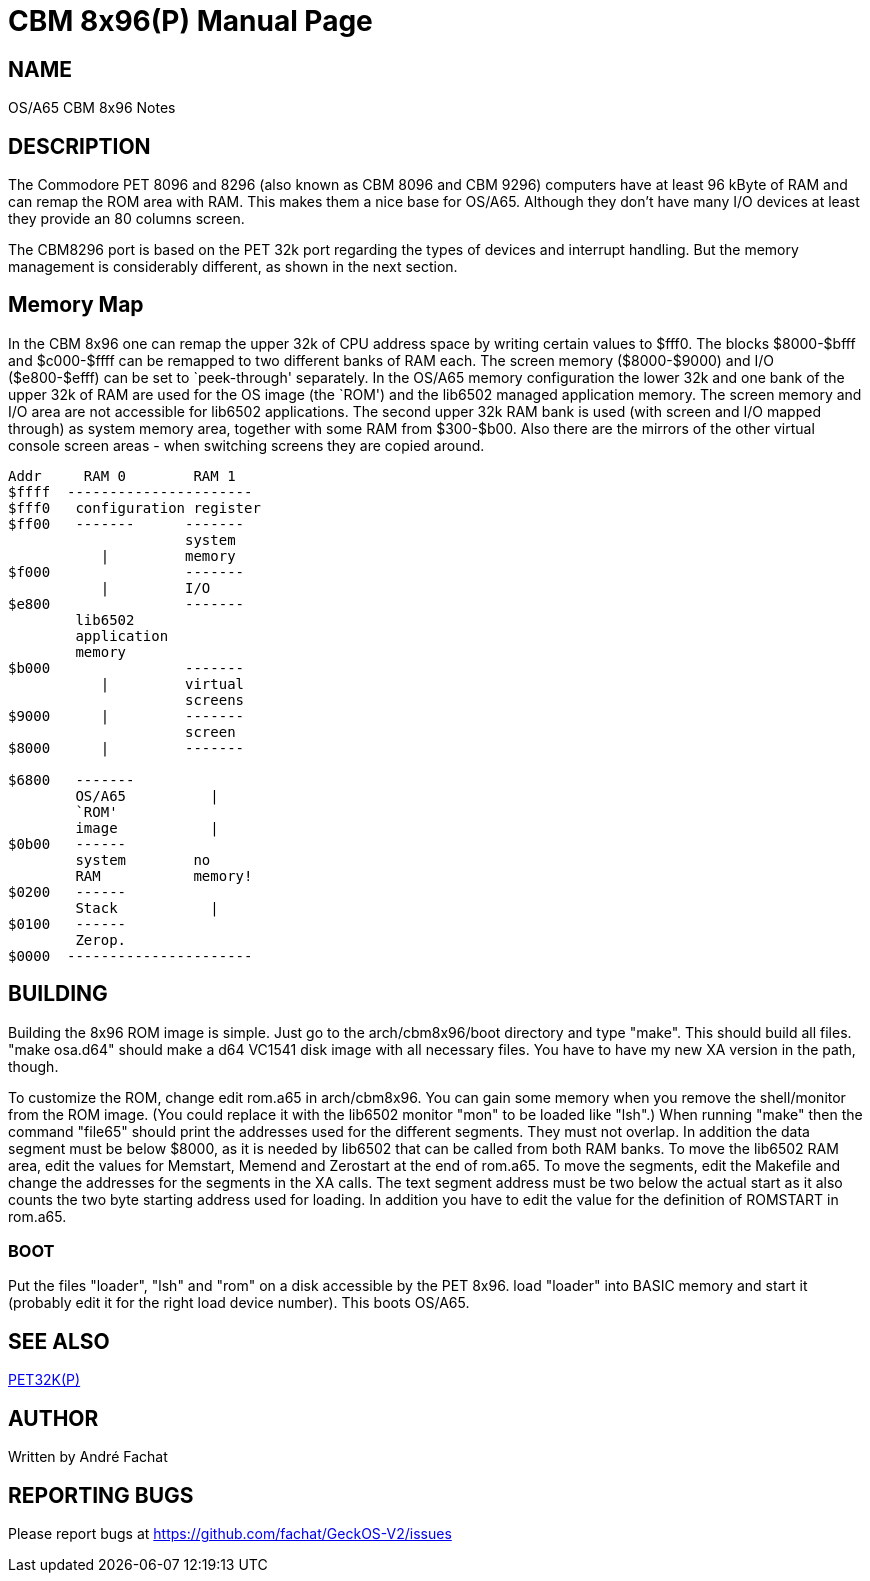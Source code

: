 = CBM 8x96(P)
:doctype: manpage

== NAME
OS/A65 CBM 8x96 Notes

== DESCRIPTION
The Commodore PET 8096 and 8296 (also known as CBM 8096 and CBM 9296) computers
have at least 96 kByte of RAM and can remap the ROM area with RAM. This 
makes them a nice base for OS/A65. Although they don't have many I/O devices
at least they provide an 80 columns screen.

The CBM8296 port is based on the PET 32k port regarding the types of devices and interrupt handling. But the memory management is considerably different, as shown in the next section.

== Memory Map

In the CBM 8x96 one can remap the upper 32k of CPU address space by 
writing certain values to $fff0. The blocks +$8000-$bfff+ and
+$c000-$ffff+ can be remapped to two different banks of RAM
each. The screen memory (+$8000-$9000+) and I/O 
(+$e800-$efff+) can be set to `peek-through' separately.
In the OS/A65 memory configuration the lower 32k and one bank of the upper
32k of RAM are used for the OS image (the `ROM') and the lib6502 managed
application memory. The screen memory and I/O area are not accessible for
lib6502 applications. The second upper 32k RAM bank is used (with screen
and I/O mapped through) as system memory area, together with some RAM
from +$300-$b00+. Also there are the mirrors of the other
virtual console screen areas - when switching screens they are copied around.

----
Addr     RAM 0        RAM 1
$ffff  ----------------------
$fff0	configuration register
$ff00   -------      -------
                     system
           |         memory
$f000                -------
           |         I/O
$e800                -------
        lib6502
        application
        memory
$b000                -------
           |         virtual 
                     screens
$9000      |         -------
                     screen
$8000      |         -------

$6800   -------
        OS/A65          |
        `ROM'
        image           |
$0b00   ------
        system        no 
        RAM           memory!
$0200   ------
        Stack           |
$0100   ------
        Zerop.
$0000  ----------------------
----

== BUILDING
Building the 8x96 ROM image is simple. Just go to the arch/cbm8x96/boot
directory and type "make". This should build all files.
"make osa.d64" should make a d64 VC1541 disk image with all necessary files.
You have to have my new XA version in the path, though.

To customize the ROM, change edit rom.a65 in arch/cbm8x96. You can gain some
memory when you remove the shell/monitor from the ROM image.
(You could replace it with the lib6502 monitor "mon" to be loaded like
"lsh".)
When running "make" then the command "file65" should print the addresses
used for the different segments. They must not overlap. In addition the 
data segment must be below $8000, as it is needed by lib6502 that can
be called from both RAM banks.
To move the lib6502 RAM area, edit the values for +Memstart, Memend+
and +Zerostart+ at the end of rom.a65.
To move the segments, edit the Makefile and change the addresses for the 
segments in the XA calls. The text segment address must be two below
the actual start as it also counts the two byte starting address used
for loading. In addition you have to edit the value for the definition
of ROMSTART in rom.a65.

=== BOOT
Put the files "loader", "lsh" and "rom" on a disk accessible by the 
PET 8x96. load "loader" into BASIC memory and start it (probably edit 
it for the right load device number). This boots OS/A65. 

== SEE ALSO
link:pet32k.p.adoc[PET32K(P)]

== AUTHOR
Written by André Fachat

== REPORTING BUGS
Please report bugs at https://github.com/fachat/GeckOS-V2/issues


